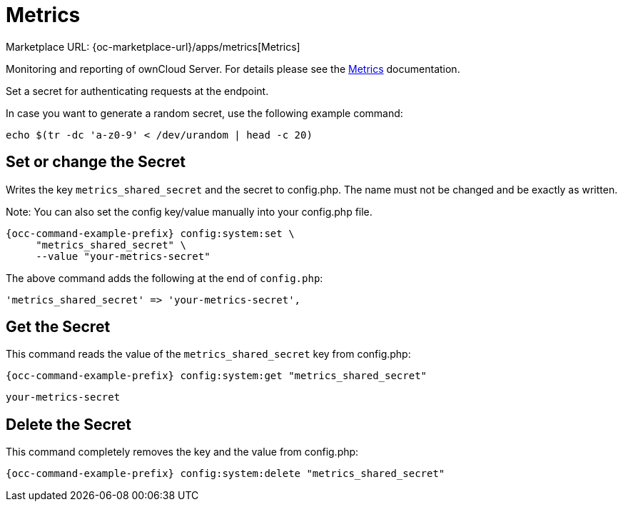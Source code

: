 = Metrics

Marketplace URL: {oc-marketplace-url}/apps/metrics[Metrics]

Monitoring and reporting of ownCloud Server. For details please see the
xref:enterprise/reporting/metrics.adoc[Metrics] documentation.

Set a secret for authenticating requests at the endpoint.

In case you want to generate a random secret, use the following example command: +

[source,console]
----
echo $(tr -dc 'a-z0-9' < /dev/urandom | head -c 20)
----

== Set or change the Secret

Writes the key `metrics_shared_secret` and the secret to config.php. The name must not be changed and be exactly as written.

Note: You can also set the config key/value manually into your config.php file.


[source,bash,subs="attributes+"]
----
{occ-command-example-prefix} config:system:set \
     "metrics_shared_secret" \
     --value "your-metrics-secret"
----

The above command adds the following at the end of `config.php`:

[source,console]
----
'metrics_shared_secret' => 'your-metrics-secret',
----

== Get the Secret

This command reads the value of the `metrics_shared_secret` key from config.php:

[source,bash,subs="attributes+"]
----
{occ-command-example-prefix} config:system:get "metrics_shared_secret"
----

[source,console]
----
your-metrics-secret
----

== Delete the Secret

This command completely removes the key and the value from config.php:

[source,bash,subs="attributes+"]
----
{occ-command-example-prefix} config:system:delete "metrics_shared_secret"
----

